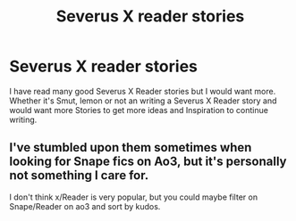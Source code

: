 #+TITLE: Severus X reader stories

* Severus X reader stories
:PROPERTIES:
:Author: Yeli394
:Score: 4
:DateUnix: 1597720145.0
:DateShort: 2020-Aug-18
:END:
I have read many good Severus X Reader stories but I would want more. Whether it's Smut, lemon or not an writing a Severus X Reader story and would want more Stories to get more ideas and Inspiration to continue writing.


** I've stumbled upon them sometimes when looking for Snape fics on Ao3, but it's personally not something I care for.

I don't think x/Reader is very popular, but you could maybe filter on Snape/Reader on ao3 and sort by kudos.
:PROPERTIES:
:Author: Fredrik1994
:Score: 1
:DateUnix: 1597761122.0
:DateShort: 2020-Aug-18
:END:
